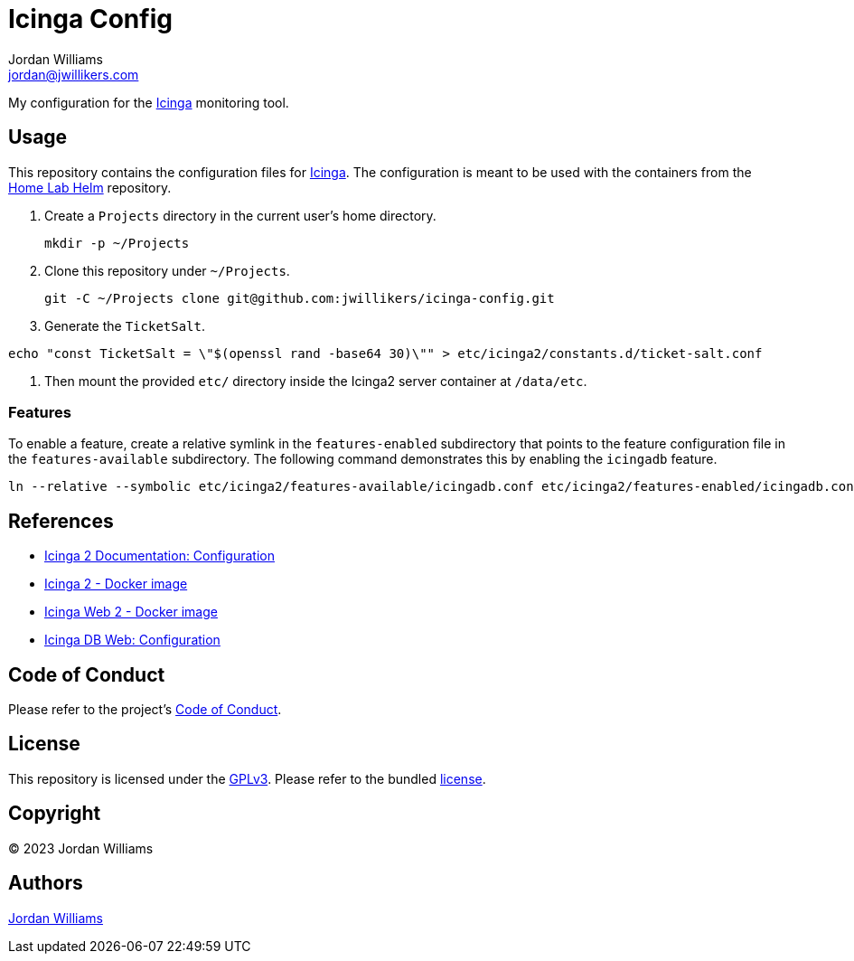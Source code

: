= Icinga Config
Jordan Williams <jordan@jwillikers.com>
:experimental:
:icons: font
ifdef::env-github[]
:tip-caption: :bulb:
:note-caption: :information_source:
:important-caption: :heavy_exclamation_mark:
:caution-caption: :fire:
:warning-caption: :warning:
endif::[]
:Icinga: https://icinga.com/[Icinga]

My configuration for the {Icinga} monitoring tool.

// todo http://nagios.manubulon.com/index_snmp.html

== Usage

This repository contains the configuration files for {Icinga}.
The configuration is meant to be used with the containers from the https://github.com/jwillikers/home-lab-helm[Home Lab Helm] repository.

. Create a `Projects` directory in the current user's home directory.
+
[,sh]
----
mkdir -p ~/Projects
----

. Clone this repository under `~/Projects`.
+
[,sh]
----
git -C ~/Projects clone git@github.com:jwillikers/icinga-config.git
----

. Generate the `TicketSalt`.
[,sh]
----
echo "const TicketSalt = \"$(openssl rand -base64 30)\"" > etc/icinga2/constants.d/ticket-salt.conf
----

. Then mount the provided `etc/` directory inside the Icinga2 server container at `/data/etc`.

=== Features

To enable a feature, create a relative symlink in the `features-enabled` subdirectory that points to the feature configuration file in the `features-available` subdirectory.
The following command demonstrates this by enabling the `icingadb` feature.

[,sh]
----
ln --relative --symbolic etc/icinga2/features-available/icingadb.conf etc/icinga2/features-enabled/icingadb.conf
----

== References

* https://icinga.com/docs/icinga-2/latest/doc/04-configuration/[Icinga 2 Documentation: Configuration]
* https://github.com/Icinga/docker-icinga2[Icinga 2 - Docker image]
* https://github.com/Icinga/docker-icingaweb2[Icinga Web 2 - Docker image]
* https://icinga.com/docs/icinga-db-web/latest/doc/03-Configuration/[Icinga DB Web: Configuration]

== Code of Conduct

Please refer to the project's link:CODE_OF_CONDUCT.adoc[Code of Conduct].

== License

This repository is licensed under the https://www.gnu.org/licenses/gpl-3.0.html[GPLv3].
Please refer to the bundled link:LICENSE.adoc[license].

== Copyright

© 2023 Jordan Williams

== Authors

mailto:{email}[{author}]
